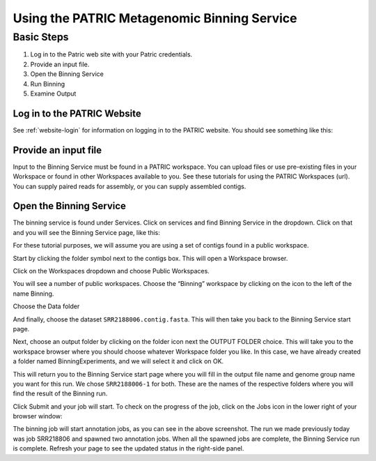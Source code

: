==============================================
 Using the PATRIC Metagenomic Binning Service
==============================================

Basic Steps
===========

1. Log in to the Patric web site with your Patric credentials.

2. Provide an input file.

3. Open the Binning Service

4. Run Binning

5. Examine Output

Log in to the PATRIC Website
----------------------------

See :ref:`website-login` for information on logging in to the PATRIC website.
You should see something like this:

.. image:: images/website.png

Provide an input file
---------------------

Input to the Binning Service must be found in a PATRIC workspace. You
can upload files or use pre-existing files in your Workspace or found
in other Workspaces available to you. See these tutorials for using
the PATRIC Workspaces (url). You can supply paired reads for assembly,
or you can supply assembled contigs.

Open the Binning Service
------------------------

The binning service is found under Services. Click on services and
find Binning Service in the dropdown. Click on that and you will see
the Binning Service page, like this:

.. image:: images/service-page-1.png

For these tutorial purposes, we will assume you are using a set of
contigs found in a public workspace. 

Start by clicking the folder symbol next to the contigs box. This will
open a Workspace browser.

Click on the Workspaces dropdown and choose Public Workspaces.

.. image:: images/service-page-2.png

You will see a number of public workspaces. Choose the “Binning”
workspace by clicking on the icon to the left of the name Binning.

.. image:: images/service-page-3.png

Choose the Data folder

.. image:: images/service-page-4.png

And finally, choose the dataset ``SRR2188006.contig.fasta``.
This will then take you back to the Binning Service start page.

.. image:: images/service-page-5.png

.. image:: images/service-page-6.png

Next, choose an output folder by clicking on the folder icon next the
OUTPUT FOLDER choice. This will take you to the workspace browser
where you should choose whatever Workspace folder you like. In this
case, we have already created a folder named BinningExperiments, and
we will select it and click on OK.

.. image:: images/service-page-7.png

This will return you to the Binning Service start page where you will
fill in the output file name and genome group name you want for this
run. We chose ``SRR2188006-1`` for both. These are the names of the
respective folders where you will find the result of the Binning run.

.. image:: images/service-page-8.png

Click Submit and your job will start. To check on the progress of the
job, click on the Jobs icon in the lower right of your browser window:

.. image:: images/service-page-8a.png

.. image:: images/service-page-9.png

The binning job will start annotation jobs, as you can see in the
above screenshot. The run we made previously today was job SRR218806
and spawned two annotation jobs. When all the spawned jobs are
complete, the Binning Service run is complete. Refresh your page to
see the updated status in the right-side panel.
